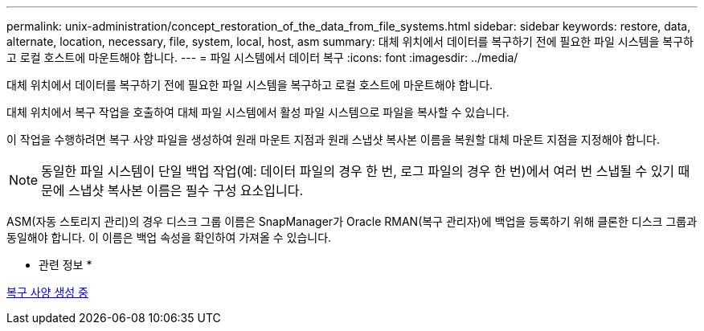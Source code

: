 ---
permalink: unix-administration/concept_restoration_of_the_data_from_file_systems.html 
sidebar: sidebar 
keywords: restore, data, alternate, location, necessary, file, system, local, host, asm 
summary: 대체 위치에서 데이터를 복구하기 전에 필요한 파일 시스템을 복구하고 로컬 호스트에 마운트해야 합니다. 
---
= 파일 시스템에서 데이터 복구
:icons: font
:imagesdir: ../media/


[role="lead"]
대체 위치에서 데이터를 복구하기 전에 필요한 파일 시스템을 복구하고 로컬 호스트에 마운트해야 합니다.

대체 위치에서 복구 작업을 호출하여 대체 파일 시스템에서 활성 파일 시스템으로 파일을 복사할 수 있습니다.

이 작업을 수행하려면 복구 사양 파일을 생성하여 원래 마운트 지점과 원래 스냅샷 복사본 이름을 복원할 대체 마운트 지점을 지정해야 합니다.


NOTE: 동일한 파일 시스템이 단일 백업 작업(예: 데이터 파일의 경우 한 번, 로그 파일의 경우 한 번)에서 여러 번 스냅될 수 있기 때문에 스냅샷 복사본 이름은 필수 구성 요소입니다.

ASM(자동 스토리지 관리)의 경우 디스크 그룹 이름은 SnapManager가 Oracle RMAN(복구 관리자)에 백업을 등록하기 위해 클론한 디스크 그룹과 동일해야 합니다. 이 이름은 백업 속성을 확인하여 가져올 수 있습니다.

* 관련 정보 *

xref:task_creating_restore_specifications.adoc[복구 사양 생성 중]
